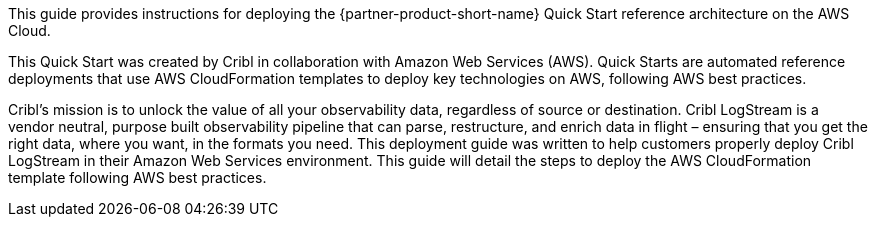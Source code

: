 // Replace the content in <>
// Identify your target audience and explain how/why they would use this Quick Start.
//Avoid borrowing text from third-party websites (copying text from AWS service documentation is fine). Also, avoid marketing-speak, focusing instead on the technical aspect.

This guide provides instructions for deploying the {partner-product-short-name} Quick Start reference architecture on the AWS Cloud.

This Quick Start was created by Cribl in collaboration with Amazon Web Services (AWS). Quick Starts are automated reference deployments that use AWS CloudFormation templates to deploy key technologies on AWS, following AWS best practices.

Cribl’s mission is to unlock the value of  all your observability data, regardless of source or destination. Cribl LogStream is a vendor neutral, purpose built observability pipeline that can parse, restructure, and enrich data in flight – ensuring that you get the right data, where you want, in the formats you need. This deployment guide was written to help customers properly deploy Cribl LogStream in their Amazon Web Services environment. This guide will detail the steps to deploy the AWS CloudFormation template following AWS best practices. 
